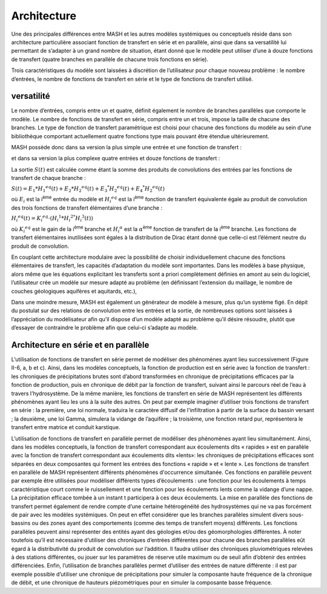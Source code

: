 Architecture
============

Une des principales différences entre MASH et les autres modèles systémiques ou conceptuels réside dans son architecture particulière associant fonction de transfert en série et en parallèle, ainsi que dans sa versatilité lui permettant de s’adapter à un grand nombre de situation, étant donné que le modèle peut utiliser d’une à douze fonctions de transfert (quatre branches en parallèle de chacune trois fonctions en série).

Trois caractéristiques du modèle sont laissées à discrétion de l’utilisateur pour chaque nouveau problème : le nombre d’entrées, le nombre de fonctions de transfert en série et le type de fonctions de transfert utilisé.


versatilité
-----------

Le nombre d’entrées, compris entre un et quatre, définit également le nombre de branches parallèles que comporte le modèle. Le nombre de fonctions de transfert en série, compris entre un et trois, impose la taille de chacune des branches. Le type de fonction de transfert paramétrique est choisi pour chacune des fonctions du modèle au sein d’une bibliothèque comportant actuellement quatre fonctions type mais pouvant être étendue ultérieurement.

MASH possède donc dans sa version la plus simple une entrée et une fonction de transfert :

.. image:: ../img/architecture.svg
  :width: 400
  :alt: Architecture simple

et dans sa version la plus complexe quatre entrées et douze fonctions de transfert :

.. image:: ../img/architecture2.svg
  :width: 460
  :alt: Architecture complexe



La sortie :math:`S (t )` est calculée comme étant la somme des produits de convolutions des entrées par les fonctions de transfert de chaque branche :

:math:`S ( t ) = E _ { 1 } * H _ { 1 } ^ { e q } ( t ) + E _ { 2 } * H _ { 2 } ^ { e q } ( t ) + E _ { 3 } ^ { * } H _ { 2 } ^ { e q } ( t ) + E _ { 4 } ^ { * } H _ { 2 } ^ { e q } ( t )`

où :math:`E_i` est la i\ :sup:`ème` entrée du modèle et :math:`H _ { i } ^ { e q }` est la i\ :sup:`ème` fonction de transfert équivalente égale au produit de convolution des trois fonctions de transfert élémentaires d’une branche :

:math:`H _ { i } ^ { e q } ( t ) = K _ { i } ^ { e q } \cdot \left( H _ { i } ^ { 1 } * H _ { i } ^ { 2 * } H _ { i } ^ { 3 } ( t ) \right)`

où :math:`K _ { i } ^ { e q }` est le gain de la i\ :sup:`ème` branche et :math:`H _ { i } ^ { \alpha }` est la :math:`\alpha`\ :sup:`ème` fonction de transfert de la i\ :sup:`ème` branche. Les fonctions de transfert élémentaires inutilisées sont égales à la distribution de Dirac étant donné que celle-ci est l’élément neutre du produit de convolution.

En couplant cette architecture modulaire avec la possibilité de choisir individuellement chacune des fonctions élémentaires de transfert, les capacités d’adaptation du modèle sont importantes. Dans les modèles à base physique, alors même que les équations explicitant les transferts sont a priori complètement définies en amont au sein du logiciel, l’utilisateur crée un modèle sur mesure adapté au problème (en définissant l’extension du maillage, le nombre de couches géologiques aquifères et aquitards, etc.),

Dans une moindre mesure, MASH est également un générateur de modèle à mesure, plus qu’un système figé. En dépit du postulat sur des relations de convolution entre les entrées et la sortie, de nombreuses options sont laissées à l’appréciation du modélisateur afin qu’il dispose d’un modèle adapté au problème qu’il désire résoudre, plutôt que d’essayer de contraindre le problème afin que celui-ci s’adapte au modèle.



Architecture en série et en parallèle
-------------------------------------

L’utilisation de fonctions de transfert en série permet de modéliser des phénomènes ayant lieu successivement (Figure II-6, a, b et c). Ainsi, dans les modèles conceptuels, la fonction de production est en série avec la fonction de transfert : les chroniques de précipitations brutes sont d’abord transformées en chronique de précipitations efficaces par la fonction de production, puis en chronique de débit par la fonction de transfert, suivant ainsi le parcours réel de l’eau à travers l’hydrosystème. De la même manière, les fonctions de transfert en série de MASH représentent les différents phénomènes ayant lieu les uns à la suite des autres. On peut par exemple imaginer d’utiliser trois fonctions de transfert en série : la première, une loi normale, traduira le caractère diffusif de l'infiltration à partir de la surface du bassin versant ; la deuxième, une loi Gamma, simulera la vidange de l’aquifère ; la troisième, une fonction retard pur, représentera le transfert entre matrice et conduit karstique.

L’utilisation de fonctions de transfert en parallèle permet de modéliser des phénomènes ayant lieu simultanément. Ainsi, dans les modèles conceptuels, la fonction de transfert correspondant aux écoulements dits « rapides » est en parallèle avec la fonction de transfert correspondant aux écoulements dits «lents»: les chroniques de précipitations efficaces sont séparées en deux composantes qui forment les entrées des fonctions « rapide » et « lente ». Les fonctions de transfert en parallèle de MASH représentent différents phénomènes d'occurrence simultanée. Ces fonctions en parallèle peuvent par exemple être utilisées pour modéliser différents types d’écoulements : une fonction pour les écoulements à temps caractéristique court comme le ruissellement et une fonction pour les écoulements lents comme la vidange d’une nappe. La précipitation efficace tombée à un instant t participera à ces deux écoulements. La mise en parallèle des fonctions de transfert permet également de rendre compte d’une certaine hétérogénéité des hydrosystèmes qui ne va pas forcément de pair avec les modèles systémiques. On peut en effet considérer que les branches parallèles simulent divers sous-bassins ou des zones ayant des comportements (comme des temps de transfert moyens) différents. Les fonctions parallèles peuvent ainsi représenter des entités ayant des géologies et/ou des géomorphologies différentes. À noter toutefois qu’il est nécessaire d’utiliser des chroniques d’entrées différentes pour chacune des branches parallèles eût égard à la distributivité du produit de convolution sur l’addition. Il faudra utiliser des chroniques pluviométriques relevées à des stations différentes, ou jouer sur les paramètres de réserve utile maximum ou de seuil afin d’obtenir des entrées différenciées. Enfin, l’utilisation de branches parallèles permet d’utiliser des entrées de nature différente : il est par exemple possible d’utiliser une chronique de précipitations pour simuler la composante haute fréquence de la chronique de débit, et une chronique de hauteurs piézométriques pour en simuler la composante basse fréquence.
